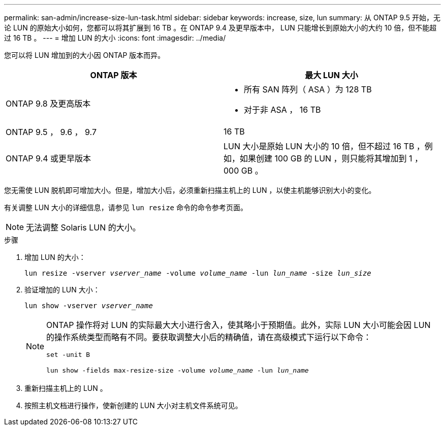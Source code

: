 ---
permalink: san-admin/increase-size-lun-task.html 
sidebar: sidebar 
keywords: increase, size, lun 
summary: 从 ONTAP 9.5 开始，无论 LUN 的原始大小如何，您都可以将其扩展到 16 TB 。在 ONTAP 9.4 及更早版本中， LUN 只能增长到原始大小的大约 10 倍，但不能超过 16 TB 。 
---
= 增加 LUN 的大小
:icons: font
:imagesdir: ../media/


[role="lead"]
您可以将 LUN 增加到的大小因 ONTAP 版本而异。

[cols="2"]
|===
| ONTAP 版本 | 最大 LUN 大小 


| ONTAP 9.8 及更高版本  a| 
* 所有 SAN 阵列（ ASA ）为 128 TB
* 对于非 ASA ， 16 TB




| ONTAP 9.5 ， 9.6 ， 9.7 | 16 TB 


| ONTAP 9.4 或更早版本 | LUN 大小是原始 LUN 大小的 10 倍，但不超过 16 TB ，例如，如果创建 100 GB 的 LUN ，则只能将其增加到 1 ， 000 GB 。 
|===
您无需使 LUN 脱机即可增加大小。但是，增加大小后，必须重新扫描主机上的 LUN ，以使主机能够识别大小的变化。

有关调整 LUN 大小的详细信息，请参见 `lun resize` 命令的命令参考页面。

[NOTE]
====
无法调整 Solaris LUN 的大小。

====
.步骤
. 增加 LUN 的大小：
+
`lun resize -vserver _vserver_name_ -volume _volume_name_ -lun _lun_name_ -size _lun_size_`

. 验证增加的 LUN 大小：
+
`lun show -vserver _vserver_name_`

+
[NOTE]
====
ONTAP 操作将对 LUN 的实际最大大小进行舍入，使其略小于预期值。此外，实际 LUN 大小可能会因 LUN 的操作系统类型而略有不同。要获取调整大小后的精确值，请在高级模式下运行以下命令：

`set -unit B`

`lun show -fields max-resize-size -volume _volume_name_ -lun _lun_name_`

====
. 重新扫描主机上的 LUN 。
. 按照主机文档进行操作，使新创建的 LUN 大小对主机文件系统可见。

